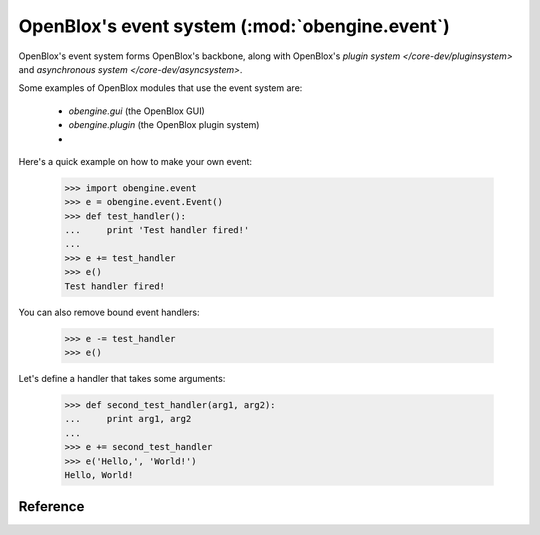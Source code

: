===============================================
OpenBlox's event system (:mod:`obengine.event`)
===============================================

.. module:: obengine.event
.. versionadded:: 0.7

OpenBlox's event system forms OpenBlox's backbone, along with OpenBlox's
`plugin system </core-dev/pluginsystem>` and `asynchronous system </core-dev/asyncsystem>`.

Some examples of OpenBlox modules that use the event system are:

    * `obengine.gui` (the OpenBlox GUI)
    * `obengine.plugin` (the OpenBlox plugin system)
    *

Here's a quick example on how to make your own event:

    >>> import obengine.event
    >>> e = obengine.event.Event()
    >>> def test_handler():
    ...     print 'Test handler fired!'
    ...
    >>> e += test_handler
    >>> e()
    Test handler fired!

You can also remove bound event handlers:

    >>> e -= test_handler
    >>> e()

Let's define a handler that takes some arguments:

    >>> def second_test_handler(arg1, arg2):
    ...     print arg1, arg2
    ...
    >>> e += second_test_handler
    >>> e('Hello,', 'World!')
    Hello, World!



Reference
=========

.. class:: Event()

    .. method:: fire([*args, **kwargs])

        Fires this event, and calls all bound event handlers in the order
        they were added (i.e, in a FIFO fashion), passing any given arguments
        to each event handler.

        .. warning::

            If any of the event handlers throw an exception, subsequent event handlers
            (i.e, those that haven't been fired yet) won't get called.

    .. method:: add_handler(handler)

        Adds *handler* to the list of event handlers bound to this event.

        :param handler: The handler to add
        :type handler: any callable object

    .. method:: remove_handler(handler)

        Removes *handler* from the list of event handlers bound to this event.

        :param handler: The handler to remove
        :raises: `ValueError` if the handler isn't already handling this event.

    .. method:: enable()

        Enables this event, if it wasn't already enabled.

    .. method:: disable()

        Disables this event (so calls to :meth:`fire` or :meth:`__call__` do
        nothing).

    .. attribute:: enabled

        A `bool`, which enables (if set to `True`) or disables (if set to `False`)
        this event.

        The reason this attribute exists (when :meth:`enable` and :meth:`disable` exist)
        is to enable users to easily select the enabling/disabling system that
        works best for them (:meth:`enable`/:meth:`disable` for
        event handlers, this attribute otherwise).

    .. method:: handler_count()

        Returns the number of handlers currently bound to this event.

    .. method:: __iadd__(handler)

        See :meth:`add_handler`.

    .. method:: __isub__(handler)

        See :meth:`remove_handler`.

    .. method:: __call__([*args, **kwargs])

        See :meth:`fire`.

    .. method:: __len__()

        See :meth:`handler_count`.